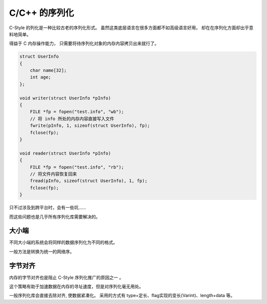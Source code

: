 
C/C++ 的序列化
==============================

C-Style 的列化是一种比较古老的序列化形式。
虽然这类底层语言在很多方面都不如高级语言好用，
却在在序列化方面却出乎意料地简单。

得益于 C 内存操作能力， 只需要将待序列化对象的内存内容拷贝出来就行了。

.. code-block:: cpp

    struct UserInfo 
    {
        char name[32];
        int age;
    };

    void writer(struct UserInfo *pInfo) 
    {
        FILE *fp = fopen("test.info", "wb");
        // 将 info 所处的内存内容直接写入文件
        fwrite(pInfo, 1, sizeof(struct UserInfo), fp);
        fclose(fp);
    }

    void reader(struct UserInfo *pInfo) 
    {
        FILE *fp = fopen("test.info", "rb");
        // 将文件内容恢复回来
        fread(pInfo, sizeof(struct UserInfo), 1, fp);
        fclose(fp);
    }


只不过涉及到跨平台时，会有一些坑……

而这些问题也是几乎所有序列化库需要解决的。

大小端
----------------------

.. image:: /_static/images/serialize/c-endian.svg

不同大小端的系统会将同样的数据序列化为不同的格式。

一般方法是转换为统一的网络序。

字节对齐
-----------------------

.. image:: /_static/images/serialize/c-align.svg

内存的字节对齐也是阻止 C-Style 序列化推广的原因之一 。

这个策略有助于加速数据在内存的寻址速度，但是对序列化毫无用处。

一般序列化库会直接去除对齐, 使数据紧凑化。
采用的方式有 type+定长、flag实现的变长(Varint)、length+data 等。

